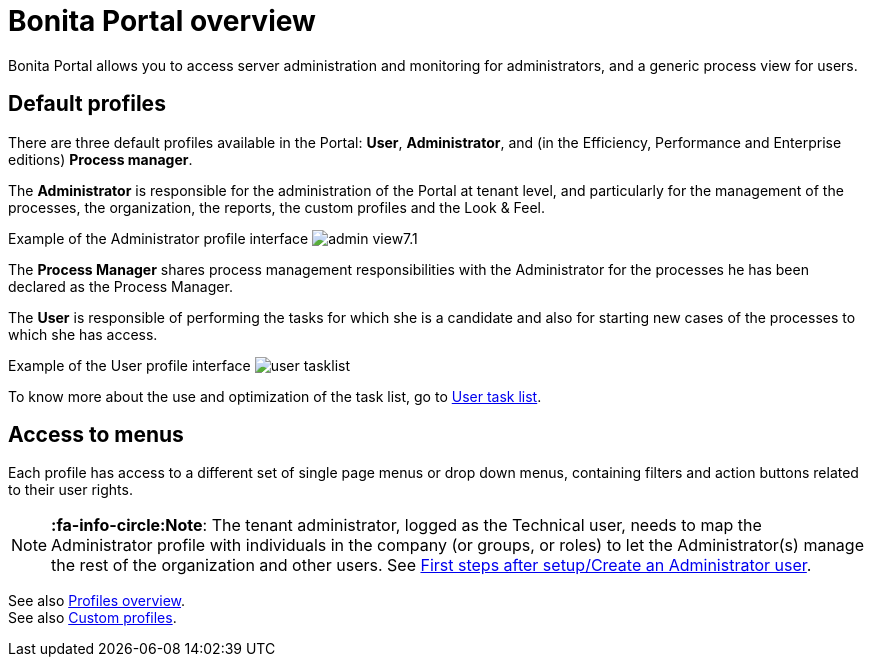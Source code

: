 = Bonita Portal overview
:description: Bonita Portal allows you to access server administration and monitoring for administrators, and a generic process view for users.

Bonita Portal allows you to access server administration and monitoring for administrators, and a generic process view for users.

== Default profiles

There are three default profiles available in the Portal: *User*, *Administrator*, and (in the Efficiency, Performance and Enterprise editions) *Process manager*.

The *Administrator* is responsible for the administration of the Portal at tenant level, and particularly for the management of the processes, the organization, the reports, the custom profiles and the Look & Feel.

Example of the Administrator profile interface
image:images/images-6_0/admin_view7.1.png[]
// {.img-responsive}

The *Process Manager* shares process management responsibilities with the Administrator for the processes he has been declared as the Process Manager.

The *User* is responsible of performing the tasks for which she is a candidate and also for starting new cases of the processes to which she has access.

Example of the User profile interface
image:images/user_tasklist.png[]
// {.img-responsive}

To know more about the use and optimization of the task list, go to xref:user-task-list.adoc[User task list].

== Access to menus

Each profile has access to a different set of single page menus or drop down menus, containing filters and action buttons related to their user rights.

[NOTE]
====

*:fa-info-circle:Note*: The tenant administrator, logged as the Technical user, needs to map the Administrator profile with individuals in the company (or groups, or roles) to let the Administrator(s) manage the rest of the organization and other users. See xref:first-steps-after-setup.adoc[First steps after setup/Create an Administrator user].
====

See also xref:profiles-overview.adoc[Profiles overview]. +
See also xref:custom-profiles.adoc[Custom profiles].

